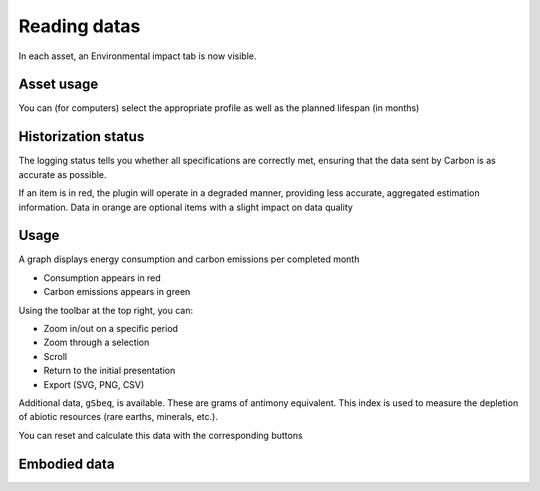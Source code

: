 Reading datas
=============

In each asset, an Environmental impact tab is now visible.

Asset usage
-----------

You can (for computers) select the appropriate profile as well as the planned lifespan (in months)

.. image:: images/asset_usage.png
    :alt: Setup the asset usage
    :scale: 51%


Historization status
--------------------

The logging status tells you whether all specifications are correctly met, ensuring that the data sent by Carbon is as accurate as possible.

.. image:: images/historization_status.png
    :alt: Read the historization status
    :scale: 61%

If an item is in red, the plugin will operate in a degraded manner, providing less accurate, aggregated estimation information.
Data in orange are optional items with a slight impact on data quality

Usage
-----

A graph displays energy consumption and carbon emissions per completed month


.. image:: images/usage.png
    :alt: Read the graph of energy consumption and carbon emissions per month
    :scale: 49%

* Consumption appears in red
* Carbon emissions appears in green


Using the toolbar at the top right, you can:

* Zoom in/out on a specific period
* Zoom through a selection
* Scroll
* Return to the initial presentation
* Export (SVG, PNG, CSV)

Additional data, ``gSbeq``, is available.
These are grams of antimony equivalent. This index is used to measure the depletion of abiotic resources (rare earths, minerals, etc.).

You can reset and calculate this data with the corresponding buttons

Embodied data
-------------

.. image:: images/embodied_impact.png
    :alt: Data summary

